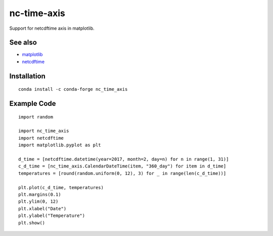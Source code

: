 nc-time-axis
============

|Travis|_ |Coveralls|_

Support for netcdftime axis in matplotlib.


See also
--------

* `matplotlib <http://matplotlib.org/>`_
* `netcdftime <https://github.com/Unidata/netcdf4-python/blob/master/netcdftime/netcdftime.py>`_

Installation
------------
::

    conda install -c conda-forge nc_time_axis


Example Code
------------
::

	import random

	import nc_time_axis
	import netcdftime
	import matplotlib.pyplot as plt

	d_time = [netcdftime.datetime(year=2017, month=2, day=n) for n in range(1, 31)]
	c_d_time = [nc_time_axis.CalendarDateTime(item, "360_day") for item in d_time]
	temperatures = [round(random.uniform(0, 12), 3) for _ in range(len(c_d_time))]

	plt.plot(c_d_time, temperatures)
	plt.margins(0.1)
	plt.ylim(0, 12)
	plt.xlabel("Date")
	plt.ylabel("Temperature")
	plt.show()

.. image:: example_plot.png

.. |Travis| image:: https://travis-ci.org/SciTools/nc-time-axis.svg?branch=master
.. _Travis: https://travis-ci.org/SciTools/nc-time-axis

.. |Coveralls| image:: https://coveralls.io/repos/github/SciTools/nc-time-axis/badge.svg?branch=master
.. _Coveralls: https://coveralls.io/github/SciTools/nc-time-axis?branch=master 
